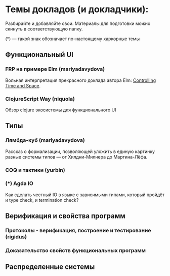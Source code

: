 * Темы докладов (и докладчики):

  Разбирайте и добавляйте свои. Материалы для подготовки можно скинуть
  в соответствующую папку.

  (*) --- такой знак обозначает по-настоящему харкорные темы

** Функциональный UI
*** FRP на примере Elm (mariyadavydova)
  Вольная интерпретация прекрасного доклада автора Elm:
  [[http://www.youtube.com/watch?v=Agu6jipKfYw&index=1&list=FLx_7B0aft8ZqjvomJJnAS-Q][Controlling
  Time and Space]].

*** ClojureScript Way (niquola)
  Обзор clojure экосистемы для функционального UI

** Типы
*** Лямбда-куб (mariyadavydova)
  Рассказ о формализации, позволяющей уложить в единую
  картинку разные системы типов --- от Хилдни-Милнера до
  Мартина-Лёфа.
*** COQ и тактики (yurbin)
*** (*) Agda IO
  Как сделать честный IO в языке с зависимыми типами,
  который пройдёт и type check, и termination check?

** Верификация и свойства программ
*** Протоколы - верификация, построение и тестирование (rigidus)
*** Доказательство свойств функциональных программ

** Распределенные системы
